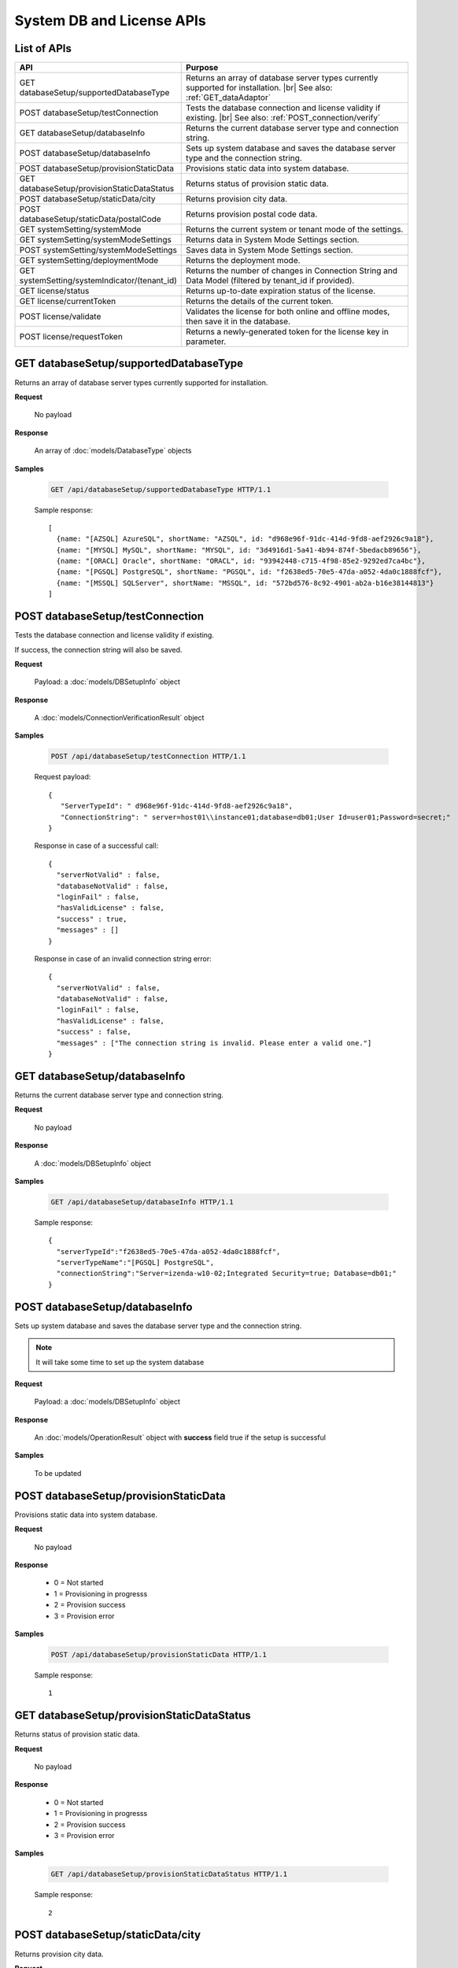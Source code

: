 

============================
System DB and License APIs
============================


List of APIs
------------

.. list-table::
   :class: apitable
   :widths: 35 65
   :header-rows: 1

   * - API
     - Purpose
   * - GET databaseSetup/supportedDatabaseType
     - Returns an array of database server types currently supported for installation. |br|
       See also: :ref:`GET_dataAdaptor`
   * - POST databaseSetup/testConnection
     - Tests the database connection and license validity if existing. |br|
       See also: :ref:`POST_connection/verify`
   * - GET databaseSetup/databaseInfo
     - Returns the current database server type and connection string.
   * - POST databaseSetup/databaseInfo
     - Sets up system database and saves the database server type and the connection string.
   * - POST databaseSetup/provisionStaticData
     - Provisions static data into system database.
   * - GET databaseSetup/provisionStaticDataStatus
     - Returns status of provision static data.
   * - POST databaseSetup/staticData/city
     - Returns provision city data.
   * - POST databaseSetup/staticData/postalCode
     - Returns provision postal code data.
   * - GET systemSetting/systemMode
     - Returns the current system or tenant mode of the settings.
   * - GET systemSetting/systemModeSettings
     - Returns data in System Mode Settings section.
   * - POST systemSetting/systemModeSettings
     - Saves data in System Mode Settings section.
   * - GET systemSetting/deploymentMode
     - Returns the deployment mode.
   * - GET systemSetting/systemIndicator/(tenant_id)
     - Returns the number of changes in Connection String and Data Model (filtered by tenant_id if provided).
   * - GET license/status
     - Returns up-to-date expiration status of the license.
   * - GET license/currentToken
     - Returns the details of the current token.
   * - POST license/validate
     - Validates the license for both online and offline modes, then save it in the database.
   * - POST license/requestToken
     - Returns a newly-generated token for the license key in parameter.

.. _GET_databaseSetup/supportedDatabaseType:

GET databaseSetup/supportedDatabaseType
--------------------------------------------------------------

Returns an array of database server types currently supported for installation.

**Request**

    No payload

**Response**

    An array of :doc:`models/DatabaseType` objects

**Samples**

   .. code-block:: http

      GET /api/databaseSetup/supportedDatabaseType HTTP/1.1

   Sample response::

      [
        {name: "[AZSQL] AzureSQL", shortName: "AZSQL", id: "d968e96f-91dc-414d-9fd8-aef2926c9a18"},
        {name: "[MYSQL] MySQL", shortName: "MYSQL", id: "3d4916d1-5a41-4b94-874f-5bedacb89656"},
        {name: "[ORACL] Oracle", shortName: "ORACL", id: "93942448-c715-4f98-85e2-9292ed7ca4bc"},
        {name: "[PGSQL] PostgreSQL", shortName: "PGSQL", id: "f2638ed5-70e5-47da-a052-4da0c1888fcf"},
        {name: "[MSSQL] SQLServer", shortName: "MSSQL", id: "572bd576-8c92-4901-ab2a-b16e38144813"}
      ]

.. _POST_databaseSetup/testConnection:

POST databaseSetup/testConnection
--------------------------------------------------------------

Tests the database connection and license validity if existing.

If success, the connection string will also be saved.

**Request**

    Payload: a :doc:`models/DBSetupInfo` object

**Response**

    A :doc:`models/ConnectionVerificationResult` object

**Samples**

   .. code-block:: http

      POST /api/databaseSetup/testConnection HTTP/1.1

   Request payload::

      {
         "ServerTypeId": " d968e96f-91dc-414d-9fd8-aef2926c9a18",
         "ConnectionString": " server=host01\\instance01;database=db01;User Id=user01;Password=secret;"
      }

   Response in case of a successful call::

      {
        "serverNotValid" : false,
        "databaseNotValid" : false,
        "loginFail" : false,
        "hasValidLicense" : false,
        "success" : true,
        "messages" : []
      }

   Response in case of an invalid connection string error::

      {
        "serverNotValid" : false,
        "databaseNotValid" : false,
        "loginFail" : false,
        "hasValidLicense" : false,
        "success" : false,
        "messages" : ["The connection string is invalid. Please enter a valid one."]
      }

GET databaseSetup/databaseInfo
--------------------------------------------------------------

Returns the current database server type and connection string.

**Request**

    No payload

**Response**

    A :doc:`models/DBSetupInfo` object

**Samples**

   .. code-block:: http

      GET /api/databaseSetup/databaseInfo HTTP/1.1

   Sample response::

      {
        "serverTypeId":"f2638ed5-70e5-47da-a052-4da0c1888fcf",
        "serverTypeName":"[PGSQL] PostgreSQL",
        "connectionString":"Server=izenda-w10-02;Integrated Security=true; Database=db01;"
      }


POST databaseSetup/databaseInfo
--------------------------------------------------------------

Sets up system database and saves the database server type and the connection string.

.. note::

   It will take some time to set up the system database

**Request**

    Payload: a :doc:`models/DBSetupInfo` object

**Response**

    An :doc:`models/OperationResult` object with **success** field true if the setup is successful

**Samples**

   To be updated

POST databaseSetup/provisionStaticData
--------------------------------------------------------------

Provisions static data into system database.

**Request**

    No payload

**Response**

    * 0 = Not started
    * 1 = Provisioning in progresss
    * 2 = Provision success
    * 3 = Provision error

**Samples**

   .. code-block:: http

      POST /api/databaseSetup/provisionStaticData HTTP/1.1

   Sample response::

      1


GET databaseSetup/provisionStaticDataStatus
--------------------------------------------------------------

Returns status of provision static data.

**Request**

    No payload

**Response**

    * 0 = Not started
    * 1 = Provisioning in progresss
    * 2 = Provision success
    * 3 = Provision error

**Samples**

   .. code-block:: http

      GET /api/databaseSetup/provisionStaticDataStatus HTTP/1.1

   Sample response::

      2


POST databaseSetup/staticData/city
--------------------------------------------------------------

Returns provision city data.

**Request**

    Payload:

    .. list-table::
       :header-rows: 1

       *  -  Field
          -  Description
          -  Note
       *  -  **criterias** |br|
             array of strings
          -  The fields to filter data

             .. hlist::
                :columns: 2

                *  GeonameId
                *  Name
                *  AsciiName
                *  AlternateNames
                *  Latitude
                *  Longitude
                *  FeatureClass
                *  FeatureCode
                *  CountryCode
                *  Cc2
                *  Admin1Code
                *  Admin2Code
                *  Admin3Code
                *  Admin4Code
                *  Population
                *  Elevation
                *  Dem
                *  Timezone
          -
       *  -  **values** |br|
             array of strings
          -  The values to filter data (using case-insensitive string equal operator), in exact same order with the fields
          -


**Response**

    An array of :doc:`models/City` objects

**Samples**

   .. code-block:: http

      POST /api/databaseSetup/staticData/city HTTP/1.1

   Request payload::

      {"criterias":[],"values":[]}

   Sample response::

      To be updated


POST databaseSetup/staticData/postalCode
--------------------------------------------------------------

Returns provision postal code data.

**Request**

    Payload:

    .. list-table::
       :header-rows: 1

       *  -  Field
          -  Description
          -  Note
       *  -  **criterias** |br|
             array of strings
          -  The fields to filter data

             .. hlist::
                :columns: 2

                *  PostalCode
                *  PlaceName
                *  Province
                *  Latitude
                *  Longitude
          -
       *  -  **values** |br|
             array of strings
          -  The values to filter data (using case-insensitive string equal operator), in exact same order with the fields
          -


**Response**

    An array of :doc:`models/PostCode` objects

**Samples**

   .. code-block:: http

      GET /api/databaseSetup/staticData/postalCode HTTP/1.1

   Request payload::

      {"criterias":[],"values":[]}

   Sample response::

      To be updated


GET systemSetting/systemMode
--------------------------------------------------------------

Returns the current system or tenant mode of the settings.

**Request**

    No payload

**Response**

    .. list-table::
       :header-rows: 1

       *  -  Field
          -  Description
          -  Note
       *  -  **systemMode** |br|
             integer
          -  The system mode

             * 0 = Multiple tenant
             * 1 = Single tenant
          -

**Samples**

   .. code-block:: http

      GET /api/systemSetting/systemMode HTTP/1.1

   Sample response::

      { "systemMode" : 1 }


GET systemSetting/systemModeSettings
--------------------------------------------------------------

Returns data in System Mode Settings section.

**Request**

    No payload

**Response**

    .. list-table::
       :header-rows: 1

       *  -  Field
          -  Description
          -  Note
       *  -  **systemMode** |br|
             integer
          -  The system mode

             * 0 = Multiple tenant
             * 1 = Single tenant
          -
       *  -  **allowDuplicateUser** |br|
             boolean
          -  Whether to allow duplicated user names in multi-tenant mode
          -

**Samples**

   .. code-block:: http

      GET /api/systemSetting/systemModeSettings HTTP/1.1

   Sample response::

      {
       "systemMode": 0,
       "allowDuplicateUser": true
      }


POST systemSetting/systemModeSettings
--------------------------------------------------------------

Saves data in System Mode Settings section.

**Request**

    .. list-table::
       :header-rows: 1

       *  -  Field
          -  Description
          -  Note
       *  -  **systemMode** |br|
             integer
          -  The system mode

             * 0 = Multiple tenant
             * 1 = Single tenant
          -
       *  -  **allowDuplicateUser** |br|
             boolean
          -  Whether to allow duplicated user names in multi-tenant mode
          -

**Response**

    .. list-table::
       :header-rows: 1

       *  -  Field
          -  Description
          -  Note
       *  -  **success** |br|
             boolean
          -  Is the save successful
          -

**Samples**

   .. code-block:: http

      POST /api/systemSetting/systemModeSettings HTTP/1.1

   Request payload::

      {
        "systemMode": 0,
        "allowDuplicateUser": true
      }

   Sample response::

      {
        "success": true
      }


GET systemSetting/deploymentMode
--------------------------------------------------------------

Returns the deployment mode.

**Request**

    No payload

**Response**

    .. list-table::
       :header-rows: 1

       *  -  Field
          -  Description
          -  Note
       *  -  **deploymentMode** |br|
             integer
          -  Integration modes

             * 0 = AllStandAlone
             * 1 = BEStandAloneFEIntegrated
             * 2 = BEIntegratedFEStandAlone
             * 3 = AllIntegrated
          -

**Samples**

   .. code-block:: http

      GET /api/systemSetting/deploymentMode HTTP/1.1

   Sample response::

      {
        "deploymentMode": 0
      }


GET systemSetting/systemIndicator/(tenant_id)
--------------------------------------------------------------

Returns the number of changes in Connection String and Data Model (filtered by tenant_id if provided).

**Request**

    No payload

**Response**

    .. list-table::
       :header-rows: 1

       *  -  Field
          -  Description
          -  Note
       *  -  **key** |br|
             string
          -  Either "ConnectionString" or "DataModel"
          -
       *  -  **value** |br|
             integer
          -  The number of changes for each type
          -

**Samples**

   .. code-block:: http

      GET /api/systemSetting/systemIndicator HTTP/1.1

   Sample response::

      [{
        "key" : "ConnectionString",
        "value" : 1
      }, {
        "key" : "DataModel",
        "value" : 2
      }]


GET license/status
--------------------------------------------------------------

Returns up-to-date expiration status of the license.

**Request**

    No payload

**Response**

    A :doc:`models/LicenseStatusResult` object

**Samples**

   .. code-block:: http

      GET /api/license/status HTTP/1.1

   Sample response::

      {
         "licenseStatus": {
            "disabled": false,
            "meetExprireWarningPeriod": false,
            "numberOfDayToExpire": 88,
            "numberOfDayToValid": 0,
            "exceedLostConnectionAllowPeriod": false,
            "isAdminUser": false,
            "trialLicense": false
         },
         "success": true,
         "messages": null
      }


GET license/currentToken
--------------------------------------------------------------

Returns the details of the current token.

**Request**

    No payload

**Response**

    A :doc:`models/ValidateTokenResult` object

**Samples**

   .. code-block:: http

      GET /api/license/currentToken HTTP/1.1

   Sample response::

      {
         "tokenKey":"1aBcD+=",
         "licenseKey":"1aBcD+=",
         "startDate":"2016-03-01T00:00:00",
         "endDate":"2017-03-01T23:59:59",
         "modules":[
            {
                 "id":"256b555f-58ef-4418-be6c-048d2fc1f691",
                 "name":"Alerting"
            }
         ],
         "companyId":"70d1037a-401a-446b-ae10-a5bb0144c611",
         "previousStartDate":null,
         "previousEndDate":null,
         "previousModules":null,
         "licenseOnlineMode":false,
         "licenseTrial":false,
         "licenseEnable":true,
         "licenseEndDate":"2017-03-01T23:59:59",
         "numberOfDayToValid":0,
         "success":true,
         "messages":null
      }


POST license/validate
--------------------------------------------------------------

Validates the license for both online and offline modes, then save it in the database.

**Request**

    Payload: a :doc:`models/TokenRequest` object

**Response**

    A :doc:`models/ValidateTokenResult` object

**Samples**

   .. code-block:: http

      POST /api/license/validate HTTP/1.1

   For Online mode, Request Payload includes LicenseKey only::

      {"LicenseKey":"1aBcD+=="}

   For Offline mode, Request Payload includes both LicenseKey and TokenKey::

      {"LicenseKey":"1aBcD+==","TokenKey":"1aBcD+="}


POST license/requestToken
--------------------------------------------------------------

Returns a newly-generated token for the license key in parameter.

**Request**

    Payload: a :doc:`models/TokenRequest` object

**Response**

    A :doc:`models/ValidateTokenResult` object

**Samples**

   .. code-block:: http

      POST /api/license/requestToken HTTP/1.1

   Request payload::

      {"LicenseKey":"1aBcD+=="}

   Sample response::

      {
         "success":true,
         "messages":null,
         "tokenKey":"1aBcD+==",
         "licenseKey":"1aBcD+=",
         "startDate":"2016-03-01T00:00:00",
         "endDate":"2017-03-01T23:59:59",
         "modules":[
             {
                 "id":"256b555f-58ef-4418-be6c-048d2fc1f691",
                 "name":"Alerting"
             }
         ],
         "companyId":"70d1037a-401a-446b-ae10-a5bb0144c611",
         "previousStartDate":null,
         "previousEndDate":null,
         "previousModules":null,
         "licenseOnlineMode":false,
         "licenseTrial":false,
         "licenseEnable":true,
         "licenseEndDate":"2017-03-01T23:59:59",
         "numberOfDayToValid":0
     }
